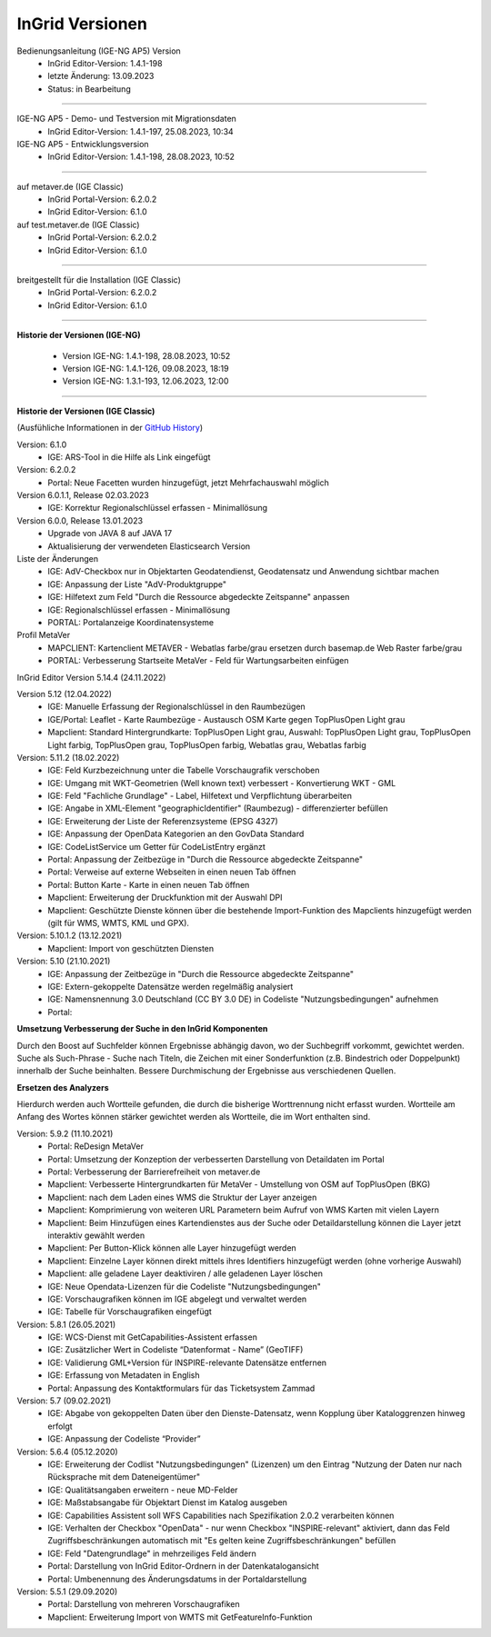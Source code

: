 ================
InGrid Versionen
================

Bedienungsanleitung (IGE-NG AP5) Version 
  - InGrid Editor-Version: 1.4.1-198
  - letzte Änderung: 13.09.2023
  - Status: in Bearbeitung

--------------------------------------------------------------------------------------------------------------

IGE-NG AP5 - Demo- und Testversion mit Migrationsdaten
  - InGrid Editor-Version: 1.4.1-197, 25.08.2023, 10:34


IGE-NG AP5 - Entwicklungsversion
  - InGrid Editor-Version: 1.4.1-198, 28.08.2023, 10:52

--------------------------------------------------------------------------------------------------------------

auf metaver.de (IGE Classic)
  - InGrid Portal-Version: 6.2.0.2
  - InGrid Editor-Version: 6.1.0


auf test.metaver.de (IGE Classic)
  - InGrid Portal-Version: 6.2.0.2
  - InGrid Editor-Version: 6.1.0

--------------------------------------------------------------------------------------------------------------

breitgestellt für die Installation (IGE Classic)
  - InGrid Portal-Version: 6.2.0.2
  - InGrid Editor-Version: 6.1.0

--------------------------------------------------------------------------------------------------------------

**Historie der Versionen (IGE-NG)**

  - Version IGE-NG: 1.4.1-198, 28.08.2023, 10:52 
  - Version IGE-NG: 1.4.1-126, 09.08.2023, 18:19
  - Version IGE-NG: 1.3.1-193, 12.06.2023, 12:00

--------------------------------------------------------------------------------------------------------------

**Historie der Versionen (IGE Classic)**

(Ausfühliche Informationen in der `GitHub History <https://www.ingrid-oss.eu/latest/about/history.html>`_)


Version: 6.1.0
  - IGE: ARS-Tool in die Hilfe als Link eingefügt

Version: 6.2.0.2
  - Portal: Neue Facetten wurden hinzugefügt, jetzt Mehrfachauswahl möglich


Version 6.0.1.1, Release 02.03.2023
  - IGE: Korrektur Regionalschlüssel erfassen - Minimallösung

Version 6.0.0, Release 13.01.2023
  - Upgrade von JAVA 8 auf JAVA 17
  - Aktualisierung der verwendeten Elasticsearch Version

Liste der Änderungen
  - IGE: AdV-Checkbox nur in Objektarten Geodatendienst, Geodatensatz und Anwendung sichtbar machen
  - IGE: Anpassung der Liste "AdV-Produktgruppe"
  - IGE: Hilfetext zum Feld "Durch die Ressource abgedeckte Zeitspanne" anpassen
  - IGE: Regionalschlüssel erfassen - Minimallösung
  - PORTAL: Portalanzeige Koordinatensysteme


Profil MetaVer
  - MAPCLIENT: Kartenclient METAVER - Webatlas farbe/grau ersetzen durch basemap.de Web Raster farbe/grau
  - PORTAL: Verbesserung Startseite MetaVer - Feld für Wartungsarbeiten einfügen


InGrid Editor Version 5.14.4 (24.11.2022)
	

Version 5.12 (12.04.2022)
  - IGE: Manuelle Erfassung der Regionalschlüssel in den Raumbezügen
  - IGE/Portal: Leaflet - Karte Raumbezüge - Austausch OSM Karte gegen TopPlusOpen Light grau
  - Mapclient: Standard Hintergrundkarte: TopPlusOpen Light grau, Auswahl: TopPlusOpen Light grau, TopPlusOpen Light farbig, TopPlusOpen grau, TopPlusOpen farbig, Webatlas grau, Webatlas farbig
	 

Version: 5.11.2 (18.02.2022)
  - IGE: Feld Kurzbezeichnung unter die Tabelle Vorschaugrafik verschoben
  - IGE: Umgang mit WKT-Geometrien (Well known text) verbessert - Konvertierung WKT - GML
  - IGE: Feld "Fachliche Grundlage" - Label, Hilfetext und Verpflichtung überarbeiten
  - IGE: Angabe in XML-Element "geographicIdentifier" (Raumbezug) - differenzierter befüllen
  - IGE: Erweiterung der Liste der Referenzsysteme (EPSG 4327)
  - IGE: Anpassung der OpenData Kategorien an den GovData Standard
  - IGE: CodeListService um Getter für CodeListEntry ergänzt
  - Portal: Anpassung der Zeitbezüge in "Durch die Ressource abgedeckte Zeitspanne"
  - Portal: Verweise auf externe Webseiten in einen neuen Tab öffnen
  - Portal: Button Karte - Karte in einen neuen Tab öffnen
  - Mapclient: Erweiterung der Druckfunktion mit der Auswahl DPI
  - Mapclient: Geschützte Dienste können über die bestehende Import-Funktion des Mapclients hinzugefügt werden (gilt für WMS, WMTS, KML und GPX).


Version: 5.10.1.2 (13.12.2021)
  - Mapclient: Import von geschützten Diensten

Version: 5.10 (21.10.2021)
  - IGE: Anpassung der Zeitbezüge in "Durch die Ressource abgedeckte Zeitspanne"
  - IGE: Extern-gekoppelte Datensätze werden regelmäßig analysiert
  - IGE: Namensnennung 3.0 Deutschland (CC BY 3.0 DE) in Codeliste "Nutzungsbedingungen" aufnehmen
  - Portal:
      
**Umsetzung Verbesserung der Suche in den InGrid Komponenten**
		
Durch den Boost auf Suchfelder können Ergebnisse abhängig davon, wo der Suchbegriff vorkommt, gewichtet werden.
Suche als Such-Phrase - Suche nach Titeln, die Zeichen mit einer Sonderfunktion (z.B. Bindestrich oder Doppelpunkt) innerhalb der Suche beinhalten.
Bessere Durchmischung der Ergebnisse aus verschiedenen Quellen.
	  
**Ersetzen des Analyzers**
		
Hierdurch werden auch Wortteile gefunden, die durch die bisherige Worttrennung nicht erfasst wurden.
Wortteile am Anfang des Wortes können stärker gewichtet werden als Wortteile, die im Wort enthalten sind.
			

Version: 5.9.2 (11.10.2021)
  - Portal: ReDesign MetaVer
  - Portal: Umsetzung der Konzeption der verbesserten Darstellung von Detaildaten im Portal 
  - Portal: Verbesserung der Barrierefreiheit von metaver.de
  - Mapclient: Verbesserte Hintergrundkarten für MetaVer - Umstellung von OSM auf TopPlusOpen (BKG)
  - Mapclient: nach dem Laden eines WMS die Struktur der Layer anzeigen
  - Mapclient: Komprimierung von weiteren URL Parametern beim Aufruf von WMS Karten mit vielen Layern
  - Mapclient: Beim Hinzufügen eines Kartendienstes aus der Suche oder Detaildarstellung können die Layer jetzt interaktiv gewählt werden 
  - Mapclient: Per Button-Klick können alle Layer hinzugefügt werden
  - Mapclient: Einzelne Layer können direkt mittels ihres Identifiers hinzugefügt werden (ohne vorherige Auswahl)
  - Mapclient: alle geladene Layer deaktiviren / alle geladenen Layer löschen    
  - IGE: Neue Opendata-Lizenzen für die Codeliste "Nutzungsbedingungen"
  - IGE: Vorschaugrafiken können im IGE abgelegt und verwaltet werden
  - IGE: Tabelle für Vorschaugrafiken eingefügt
	 

Version: 5.8.1  (26.05.2021)
  - IGE: WCS-Dienst mit GetCapabilities-Assistent erfassen
  - IGE: Zusätzlicher Wert in Codeliste “Datenformat - Name” (GeoTIFF)
  - IGE: Validierung GML+Version für INSPIRE-relevante Datensätze entfernen
  - IGE: Erfassung von Metadaten in English
  - Portal: Anpassung des Kontaktformulars für das Ticketsystem Zammad
	 
 
Version: 5.7 (09.02.2021)
  - IGE: Abgabe von gekoppelten Daten über den Dienste-Datensatz, wenn Kopplung über Kataloggrenzen hinweg erfolgt
  - IGE: Anpassung der Codeliste “Provider”
	 
   
Version: 5.6.4 (05.12.2020) 
  - IGE: Erweiterung der Codlist "Nutzungsbedingungen" (Lizenzen) um den Eintrag "Nutzung der Daten nur nach Rücksprache mit dem Dateneigentümer"
  - IGE: Qualitätsangaben erweitern - neue MD-Felder
  - IGE: Maßstabsangabe für Objektart Dienst im Katalog ausgeben
  - IGE: Capabilities Assistent soll WFS Capabilities nach Spezifikation 2.0.2 verarbeiten können
  - IGE: Verhalten der Checkbox "OpenData" - nur wenn Checkbox "INSPIRE-relevant" aktiviert, dann das Feld Zugriffsbeschränkungen automatisch mit "Es gelten keine Zugriffsbeschränkungen" befüllen
  - IGE: Feld "Datengrundlage" in mehrzeiliges Feld ändern
  - Portal: Darstellung von InGrid Editor-Ordnern in der Datenkatalogansicht
  - Portal: Umbenennung des Änderungsdatums in der Portaldarstellung
	 
   
Version: 5.5.1 (29.09.2020)
  - Portal: Darstellung von mehreren Vorschaugrafiken
  - Mapclient: Erweiterung Import von WMTS mit GetFeatureInfo-Funktion